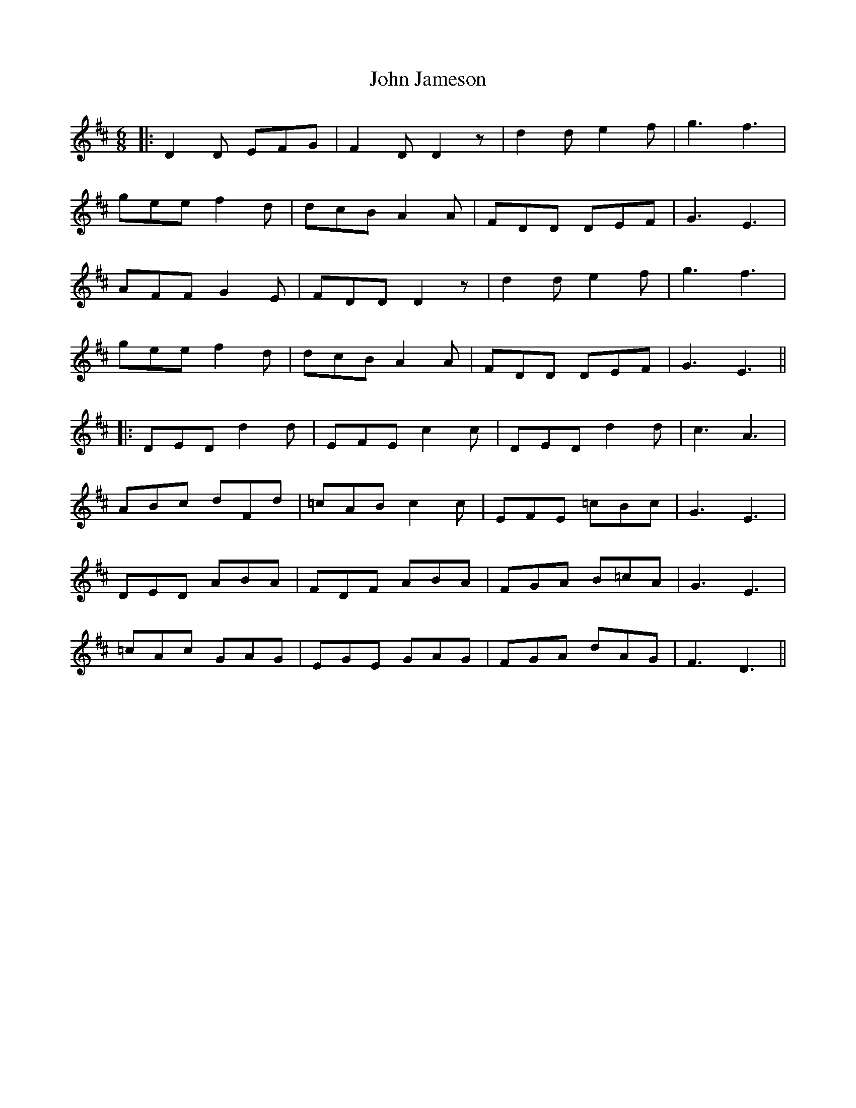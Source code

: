 X: 1
T: John Jameson
Z: JACKB
S: https://thesession.org/tunes/13710#setting24390
R: jig
M: 6/8
L: 1/8
K: Dmaj
|:D2D EFG|F2D D2z|d2d e2f|g3 f3|
gee f2d|dcB A2A|FDD DEF|G3 E3|
AFF G2E|FDD D2z|d2d e2f|g3 f3|
gee f2d|dcB A2A|FDD DEF|G3 E3||
|:DED d2d|EFE c2c|DED d2d|c3 A3|
ABc dFd|=cAB c2c|EFE =cBc|G3 E3|
DED ABA|FDF ABA|FGA B=cA|G3 E3|
=cAc GAG|EGE GAG|FGA dAG|F3 D3||
